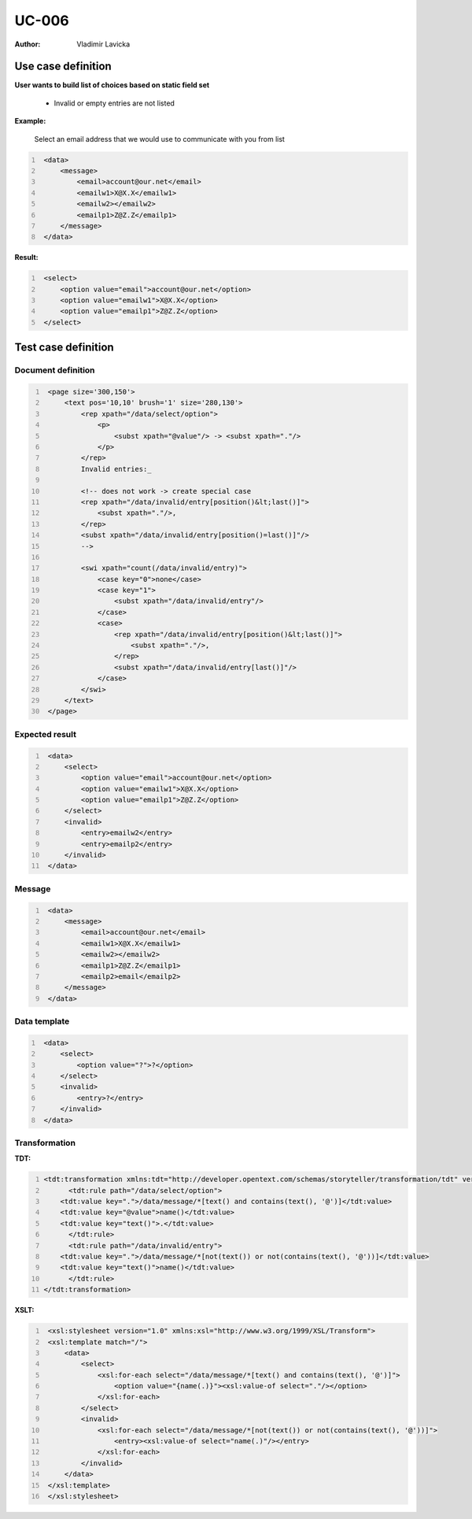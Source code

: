 ======
UC-006
======

:Author: Vladimir Lavicka

Use case definition
===================

**User wants to build list of choices based on static field set**
    
    - Invalid or empty entries are not listed


**Example:**

    Select an email address that we would use to communicate with you from list


.. code:: xml
   :number-lines:

    <data>
        <message>
            <email>account@our.net</email>
            <emailw1>X@X.X</emailw1>
            <emailw2></emailw2>
            <emailp1>Z@Z.Z</emailp1>
        </message>
    </data>


**Result:**

.. code:: xml
   :number-lines:
   
    <select>
        <option value="email">account@our.net</option>
        <option value="emailw1">X@X.X</option>
        <option value="emailp1">Z@Z.Z</option>
    </select>



Test case definition
====================

Document definition
-------------------

.. code:: xml
   :number-lines:
   :name: content UC-006

    <page size='300,150'>
        <text pos='10,10' brush='1' size='280,130'>
            <rep xpath="/data/select/option">
                <p>
                    <subst xpath="@value"/> -> <subst xpath="."/>
                </p>
            </rep>
            Invalid entries:_

            <!-- does not work -> create special case
            <rep xpath="/data/invalid/entry[position()&lt;last()]">
                <subst xpath="."/>, 
            </rep>  
            <subst xpath="/data/invalid/entry[position()=last()]"/>
            -->

            <swi xpath="count(/data/invalid/entry)">
                <case key="0">none</case>
                <case key="1">
                    <subst xpath="/data/invalid/entry"/>
                </case>
                <case>
                    <rep xpath="/data/invalid/entry[position()&lt;last()]">
                        <subst xpath="."/>,
                    </rep>
                    <subst xpath="/data/invalid/entry[last()]"/>
                </case>
            </swi>
        </text>
    </page>


Expected result
---------------

.. code:: xml
   :number-lines:
   :name: instance UC-006

    <data>
        <select>
            <option value="email">account@our.net</option>
            <option value="emailw1">X@X.X</option>
            <option value="emailp1">Z@Z.Z</option>
        </select>
        <invalid>
            <entry>emailw2</entry>
            <entry>emailp2</entry>
        </invalid>
    </data>


Message
-------

.. code:: xml
   :number-lines:
   :name: source UC-006

    <data>
        <message>
            <email>account@our.net</email>
            <emailw1>X@X.X</emailw1>
            <emailw2></emailw2>
            <emailp1>Z@Z.Z</emailp1>
            <emailp2>email</emailp2>
        </message>
    </data>



Data template
-------------

.. code:: xml
   :number-lines:
   :name: template UC-006

    <data>
        <select>
            <option value="?">?</option>
        </select>
        <invalid>
            <entry>?</entry>
        </invalid>
    </data>


Transformation
--------------

:TDT:

.. code:: xml
   :number-lines:
   :name: transformation UC-006

   <tdt:transformation xmlns:tdt="http://developer.opentext.com/schemas/storyteller/transformation/tdt" version="1.0">
	 <tdt:rule path="/data/select/option">
       <tdt:value key=".">/data/message/*[text() and contains(text(), '@')]</tdt:value>
       <tdt:value key="@value">name()</tdt:value>
       <tdt:value key="text()">.</tdt:value>
	 </tdt:rule>
	 <tdt:rule path="/data/invalid/entry">
       <tdt:value key=".">/data/message/*[not(text()) or not(contains(text(), '@'))]</tdt:value>
       <tdt:value key="text()">name()</tdt:value>
	 </tdt:rule>
   </tdt:transformation>


:XSLT:

.. code:: xml
   :number-lines:
   :name: xslt UC-006

    <xsl:stylesheet version="1.0" xmlns:xsl="http://www.w3.org/1999/XSL/Transform">
    <xsl:template match="/">
        <data>
            <select>
                <xsl:for-each select="/data/message/*[text() and contains(text(), '@')]">
                    <option value="{name(.)}"><xsl:value-of select="."/></option>
                </xsl:for-each>
            </select>
            <invalid>
                <xsl:for-each select="/data/message/*[not(text()) or not(contains(text(), '@'))]">
                    <entry><xsl:value-of select="name(.)"/></entry>
                </xsl:for-each>
            </invalid>
        </data>
    </xsl:template>
    </xsl:stylesheet>

